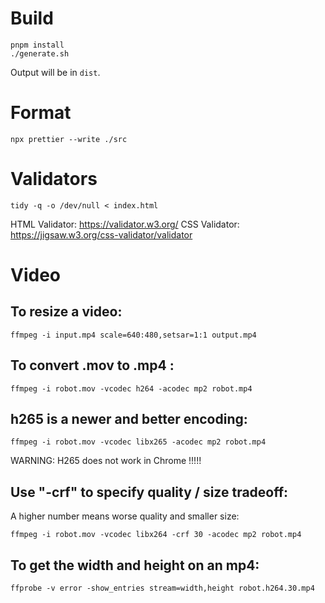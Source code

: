 * Build
#+BEGIN_SRC shell
  pnpm install
  ./generate.sh
#+END_SRC

Output will be in =dist=.

* Format
#+BEGIN_SRC shell
  npx prettier --write ./src
#+END_SRC

* Validators
#+BEGIN_SRC shell
  tidy -q -o /dev/null < index.html
#+END_SRC
HTML Validator: https://validator.w3.org/
CSS Validator: https://jigsaw.w3.org/css-validator/validator

* Video

** To resize a video:

#+BEGIN_SRC shell
  ffmpeg -i input.mp4 scale=640:480,setsar=1:1 output.mp4
#+END_SRC

** To convert .mov to .mp4 :
#+BEGIN_SRC shell
  ffmpeg -i robot.mov -vcodec h264 -acodec mp2 robot.mp4
#+END_SRC

** h265 is a newer and better encoding:
#+BEGIN_SRC shell
  ffmpeg -i robot.mov -vcodec libx265 -acodec mp2 robot.mp4
#+END_SRC

WARNING:  H265 does not work in Chrome !!!!!

** Use "-crf" to specify quality / size tradeoff:
A higher number means worse quality and smaller size:
#+BEGIN_SRC shell
  ffmpeg -i robot.mov -vcodec libx264 -crf 30 -acodec mp2 robot.mp4
#+END_SRC

** To get the width and height on an mp4:
#+BEGIN_SRC shell
ffprobe -v error -show_entries stream=width,height robot.h264.30.mp4
#+END_SRC
